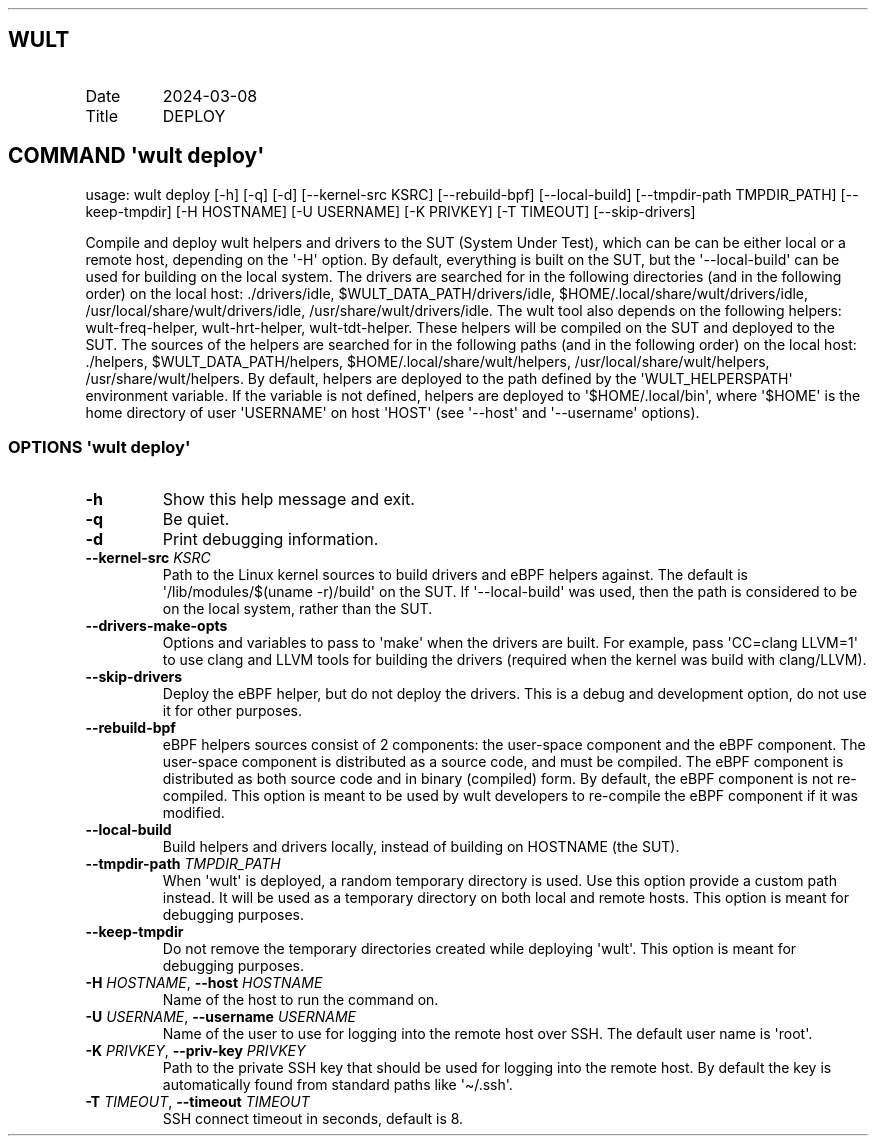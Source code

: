 .\" Automatically generated by Pandoc 3.1.3
.\"
.\" Define V font for inline verbatim, using C font in formats
.\" that render this, and otherwise B font.
.ie "\f[CB]x\f[]"x" \{\
. ftr V B
. ftr VI BI
. ftr VB B
. ftr VBI BI
.\}
.el \{\
. ftr V CR
. ftr VI CI
. ftr VB CB
. ftr VBI CBI
.\}
.TH "" "" "" "" ""
.hy
.SH WULT
.TP
Date
2024-03-08
.TP
Title
DEPLOY
.SH COMMAND \[aq]\f[I]wult\f[R] deploy\[aq]
.PP
usage: wult deploy [-h] [-q] [-d] [--kernel-src KSRC] [--rebuild-bpf]
[--local-build] [--tmpdir-path TMPDIR_PATH] [--keep-tmpdir] [-H
HOSTNAME] [-U USERNAME] [-K PRIVKEY] [-T TIMEOUT] [--skip-drivers]
.PP
Compile and deploy wult helpers and drivers to the SUT (System Under
Test), which can be can be either local or a remote host, depending on
the \[aq]-H\[aq] option.
By default, everything is built on the SUT, but the
\[aq]--local-build\[aq] can be used for building on the local system.
The drivers are searched for in the following directories (and in the
following order) on the local host: ./drivers/idle,
$WULT_DATA_PATH/drivers/idle, $HOME/.local/share/wult/drivers/idle,
/usr/local/share/wult/drivers/idle, /usr/share/wult/drivers/idle.
The wult tool also depends on the following helpers: wult-freq-helper,
wult-hrt-helper, wult-tdt-helper.
These helpers will be compiled on the SUT and deployed to the SUT.
The sources of the helpers are searched for in the following paths (and
in the following order) on the local host: ./helpers,
$WULT_DATA_PATH/helpers, $HOME/.local/share/wult/helpers,
/usr/local/share/wult/helpers, /usr/share/wult/helpers.
By default, helpers are deployed to the path defined by the
\[aq]WULT_HELPERSPATH\[aq] environment variable.
If the variable is not defined, helpers are deployed to
\[aq]$HOME/.local/bin\[aq], where \[aq]$HOME\[aq] is the home directory
of user \[aq]USERNAME\[aq] on host \[aq]HOST\[aq] (see \[aq]--host\[aq]
and \[aq]--username\[aq] options).
.SS OPTIONS \f[I]\[aq]wult\f[R] deploy\[aq]
.TP
\f[B]-h\f[R]
Show this help message and exit.
.TP
\f[B]-q\f[R]
Be quiet.
.TP
\f[B]-d\f[R]
Print debugging information.
.TP
\f[B]--kernel-src\f[R] \f[I]KSRC\f[R]
Path to the Linux kernel sources to build drivers and eBPF helpers
against.
The default is \[aq]/lib/modules/$(uname -r)/build\[aq] on the SUT.
If \[aq]--local-build\[aq] was used, then the path is considered to be
on the local system, rather than the SUT.
.TP
\f[B]--drivers-make-opts\f[R]
Options and variables to pass to \[aq]make\[aq] when the drivers are
built.
For example, pass \[aq]CC=clang LLVM=1\[aq] to use clang and LLVM tools
for building the drivers (required when the kernel was build with
clang/LLVM).
.TP
\f[B]--skip-drivers\f[R]
Deploy the eBPF helper, but do not deploy the drivers.
This is a debug and development option, do not use it for other
purposes.
.TP
\f[B]--rebuild-bpf\f[R]
eBPF helpers sources consist of 2 components: the user-space component
and the eBPF component.
The user-space component is distributed as a source code, and must be
compiled.
The eBPF component is distributed as both source code and in binary
(compiled) form.
By default, the eBPF component is not re-compiled.
This option is meant to be used by wult developers to re-compile the
eBPF component if it was modified.
.TP
\f[B]--local-build\f[R]
Build helpers and drivers locally, instead of building on HOSTNAME (the
SUT).
.TP
\f[B]--tmpdir-path\f[R] \f[I]TMPDIR_PATH\f[R]
When \[aq]wult\[aq] is deployed, a random temporary directory is used.
Use this option provide a custom path instead.
It will be used as a temporary directory on both local and remote hosts.
This option is meant for debugging purposes.
.TP
\f[B]--keep-tmpdir\f[R]
Do not remove the temporary directories created while deploying
\[aq]wult\[aq].
This option is meant for debugging purposes.
.TP
\f[B]-H\f[R] \f[I]HOSTNAME\f[R], \f[B]--host\f[R] \f[I]HOSTNAME\f[R]
Name of the host to run the command on.
.TP
\f[B]-U\f[R] \f[I]USERNAME\f[R], \f[B]--username\f[R] \f[I]USERNAME\f[R]
Name of the user to use for logging into the remote host over SSH.
The default user name is \[aq]root\[aq].
.TP
\f[B]-K\f[R] \f[I]PRIVKEY\f[R], \f[B]--priv-key\f[R] \f[I]PRIVKEY\f[R]
Path to the private SSH key that should be used for logging into the
remote host.
By default the key is automatically found from standard paths like
\[aq]\[ti]/.ssh\[aq].
.TP
\f[B]-T\f[R] \f[I]TIMEOUT\f[R], \f[B]--timeout\f[R] \f[I]TIMEOUT\f[R]
SSH connect timeout in seconds, default is 8.
